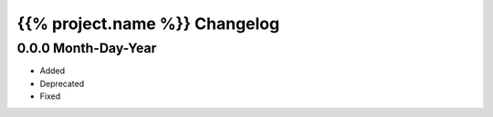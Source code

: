 ==============================
{{% project.name %}} Changelog
==============================

0.0.0 Month-Day-Year
====================
- Added
- Deprecated
- Fixed
